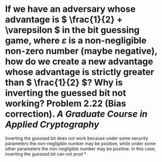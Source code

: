 * If we have an adversary whose advantage is \( \frac{1}{2} + \varepsilon \) in the bit guessing game, where \( \varepsilon \) is a non-negligible non-zero number (maybe negative), how do we create a new advantage whose advantage is strictly greater than \( \frac{1}{2} \)? Why is inverting the guessed bit not working? Problem 2.22 (Bias correction). [[A Graduate Course in Applied Cryptography]]
Inverting the guessed bit does not work because under some security parameters the non-negligible number may be positive, while under some other parameters the non-negligible number may be positive. In this case, inverting the guessed bit can not prod
*